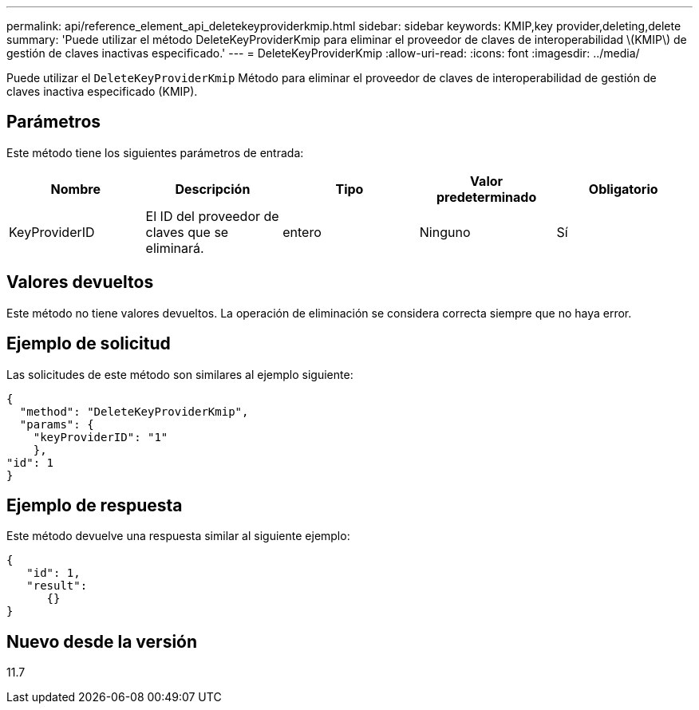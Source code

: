 ---
permalink: api/reference_element_api_deletekeyproviderkmip.html 
sidebar: sidebar 
keywords: KMIP,key provider,deleting,delete 
summary: 'Puede utilizar el método DeleteKeyProviderKmip para eliminar el proveedor de claves de interoperabilidad \(KMIP\) de gestión de claves inactivas especificado.' 
---
= DeleteKeyProviderKmip
:allow-uri-read: 
:icons: font
:imagesdir: ../media/


[role="lead"]
Puede utilizar el `DeleteKeyProviderKmip` Método para eliminar el proveedor de claves de interoperabilidad de gestión de claves inactiva especificado (KMIP).



== Parámetros

Este método tiene los siguientes parámetros de entrada:

|===
| Nombre | Descripción | Tipo | Valor predeterminado | Obligatorio 


 a| 
KeyProviderID
 a| 
El ID del proveedor de claves que se eliminará.
 a| 
entero
 a| 
Ninguno
 a| 
Sí

|===


== Valores devueltos

Este método no tiene valores devueltos. La operación de eliminación se considera correcta siempre que no haya error.



== Ejemplo de solicitud

Las solicitudes de este método son similares al ejemplo siguiente:

[listing]
----
{
  "method": "DeleteKeyProviderKmip",
  "params": {
    "keyProviderID": "1"
    },
"id": 1
}
----


== Ejemplo de respuesta

Este método devuelve una respuesta similar al siguiente ejemplo:

[listing]
----
{
   "id": 1,
   "result":
      {}
}
----


== Nuevo desde la versión

11.7
